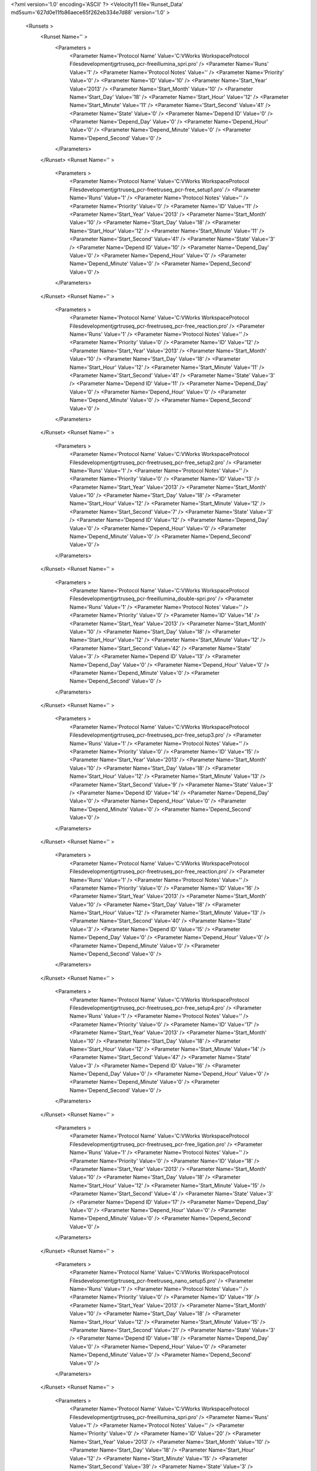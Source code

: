 <?xml version='1.0' encoding='ASCII' ?>
<Velocity11 file='Runset_Data' md5sum='627d0e11fb86aece65f262eb334e7d88' version='1.0' >
	<Runsets >
		<Runset Name='' >
			<Parameters >
				<Parameter Name='Protocol Name' Value='C:\VWorks Workspace\Protocol Files\development\jgr\truseq_pcr-free\illumina_spri.pro' />
				<Parameter Name='Runs' Value='1' />
				<Parameter Name='Protocol Notes' Value='' />
				<Parameter Name='Priority' Value='0' />
				<Parameter Name='ID' Value='10' />
				<Parameter Name='Start_Year' Value='2013' />
				<Parameter Name='Start_Month' Value='10' />
				<Parameter Name='Start_Day' Value='18' />
				<Parameter Name='Start_Hour' Value='12' />
				<Parameter Name='Start_Minute' Value='11' />
				<Parameter Name='Start_Second' Value='41' />
				<Parameter Name='State' Value='0' />
				<Parameter Name='Depend ID' Value='0' />
				<Parameter Name='Depend_Day' Value='0' />
				<Parameter Name='Depend_Hour' Value='0' />
				<Parameter Name='Depend_Minute' Value='0' />
				<Parameter Name='Depend_Second' Value='0' />
			</Parameters>
		</Runset>
		<Runset Name='' >
			<Parameters >
				<Parameter Name='Protocol Name' Value='C:\VWorks Workspace\Protocol Files\development\jgr\truseq_pcr-free\truseq_pcr-free_setup1.pro' />
				<Parameter Name='Runs' Value='1' />
				<Parameter Name='Protocol Notes' Value='' />
				<Parameter Name='Priority' Value='0' />
				<Parameter Name='ID' Value='11' />
				<Parameter Name='Start_Year' Value='2013' />
				<Parameter Name='Start_Month' Value='10' />
				<Parameter Name='Start_Day' Value='18' />
				<Parameter Name='Start_Hour' Value='12' />
				<Parameter Name='Start_Minute' Value='11' />
				<Parameter Name='Start_Second' Value='41' />
				<Parameter Name='State' Value='3' />
				<Parameter Name='Depend ID' Value='10' />
				<Parameter Name='Depend_Day' Value='0' />
				<Parameter Name='Depend_Hour' Value='0' />
				<Parameter Name='Depend_Minute' Value='0' />
				<Parameter Name='Depend_Second' Value='0' />
			</Parameters>
		</Runset>
		<Runset Name='' >
			<Parameters >
				<Parameter Name='Protocol Name' Value='C:\VWorks Workspace\Protocol Files\development\jgr\truseq_pcr-free\truseq_pcr-free_reaction.pro' />
				<Parameter Name='Runs' Value='1' />
				<Parameter Name='Protocol Notes' Value='' />
				<Parameter Name='Priority' Value='0' />
				<Parameter Name='ID' Value='12' />
				<Parameter Name='Start_Year' Value='2013' />
				<Parameter Name='Start_Month' Value='10' />
				<Parameter Name='Start_Day' Value='18' />
				<Parameter Name='Start_Hour' Value='12' />
				<Parameter Name='Start_Minute' Value='11' />
				<Parameter Name='Start_Second' Value='41' />
				<Parameter Name='State' Value='3' />
				<Parameter Name='Depend ID' Value='11' />
				<Parameter Name='Depend_Day' Value='0' />
				<Parameter Name='Depend_Hour' Value='0' />
				<Parameter Name='Depend_Minute' Value='0' />
				<Parameter Name='Depend_Second' Value='0' />
			</Parameters>
		</Runset>
		<Runset Name='' >
			<Parameters >
				<Parameter Name='Protocol Name' Value='C:\VWorks Workspace\Protocol Files\development\jgr\truseq_pcr-free\truseq_pcr-free_setup2.pro' />
				<Parameter Name='Runs' Value='1' />
				<Parameter Name='Protocol Notes' Value='' />
				<Parameter Name='Priority' Value='0' />
				<Parameter Name='ID' Value='13' />
				<Parameter Name='Start_Year' Value='2013' />
				<Parameter Name='Start_Month' Value='10' />
				<Parameter Name='Start_Day' Value='18' />
				<Parameter Name='Start_Hour' Value='12' />
				<Parameter Name='Start_Minute' Value='12' />
				<Parameter Name='Start_Second' Value='7' />
				<Parameter Name='State' Value='3' />
				<Parameter Name='Depend ID' Value='12' />
				<Parameter Name='Depend_Day' Value='0' />
				<Parameter Name='Depend_Hour' Value='0' />
				<Parameter Name='Depend_Minute' Value='0' />
				<Parameter Name='Depend_Second' Value='0' />
			</Parameters>
		</Runset>
		<Runset Name='' >
			<Parameters >
				<Parameter Name='Protocol Name' Value='C:\VWorks Workspace\Protocol Files\development\jgr\truseq_pcr-free\illumina_double-spri.pro' />
				<Parameter Name='Runs' Value='1' />
				<Parameter Name='Protocol Notes' Value='' />
				<Parameter Name='Priority' Value='0' />
				<Parameter Name='ID' Value='14' />
				<Parameter Name='Start_Year' Value='2013' />
				<Parameter Name='Start_Month' Value='10' />
				<Parameter Name='Start_Day' Value='18' />
				<Parameter Name='Start_Hour' Value='12' />
				<Parameter Name='Start_Minute' Value='12' />
				<Parameter Name='Start_Second' Value='42' />
				<Parameter Name='State' Value='3' />
				<Parameter Name='Depend ID' Value='13' />
				<Parameter Name='Depend_Day' Value='0' />
				<Parameter Name='Depend_Hour' Value='0' />
				<Parameter Name='Depend_Minute' Value='0' />
				<Parameter Name='Depend_Second' Value='0' />
			</Parameters>
		</Runset>
		<Runset Name='' >
			<Parameters >
				<Parameter Name='Protocol Name' Value='C:\VWorks Workspace\Protocol Files\development\jgr\truseq_pcr-free\truseq_pcr-free_setup3.pro' />
				<Parameter Name='Runs' Value='1' />
				<Parameter Name='Protocol Notes' Value='' />
				<Parameter Name='Priority' Value='0' />
				<Parameter Name='ID' Value='15' />
				<Parameter Name='Start_Year' Value='2013' />
				<Parameter Name='Start_Month' Value='10' />
				<Parameter Name='Start_Day' Value='18' />
				<Parameter Name='Start_Hour' Value='12' />
				<Parameter Name='Start_Minute' Value='13' />
				<Parameter Name='Start_Second' Value='9' />
				<Parameter Name='State' Value='3' />
				<Parameter Name='Depend ID' Value='14' />
				<Parameter Name='Depend_Day' Value='0' />
				<Parameter Name='Depend_Hour' Value='0' />
				<Parameter Name='Depend_Minute' Value='0' />
				<Parameter Name='Depend_Second' Value='0' />
			</Parameters>
		</Runset>
		<Runset Name='' >
			<Parameters >
				<Parameter Name='Protocol Name' Value='C:\VWorks Workspace\Protocol Files\development\jgr\truseq_pcr-free\truseq_pcr-free_reaction.pro' />
				<Parameter Name='Runs' Value='1' />
				<Parameter Name='Protocol Notes' Value='' />
				<Parameter Name='Priority' Value='0' />
				<Parameter Name='ID' Value='16' />
				<Parameter Name='Start_Year' Value='2013' />
				<Parameter Name='Start_Month' Value='10' />
				<Parameter Name='Start_Day' Value='18' />
				<Parameter Name='Start_Hour' Value='12' />
				<Parameter Name='Start_Minute' Value='13' />
				<Parameter Name='Start_Second' Value='40' />
				<Parameter Name='State' Value='3' />
				<Parameter Name='Depend ID' Value='15' />
				<Parameter Name='Depend_Day' Value='0' />
				<Parameter Name='Depend_Hour' Value='0' />
				<Parameter Name='Depend_Minute' Value='0' />
				<Parameter Name='Depend_Second' Value='0' />
			</Parameters>
		</Runset>
		<Runset Name='' >
			<Parameters >
				<Parameter Name='Protocol Name' Value='C:\VWorks Workspace\Protocol Files\development\jgr\truseq_pcr-free\truseq_pcr-free_setup4.pro' />
				<Parameter Name='Runs' Value='1' />
				<Parameter Name='Protocol Notes' Value='' />
				<Parameter Name='Priority' Value='0' />
				<Parameter Name='ID' Value='17' />
				<Parameter Name='Start_Year' Value='2013' />
				<Parameter Name='Start_Month' Value='10' />
				<Parameter Name='Start_Day' Value='18' />
				<Parameter Name='Start_Hour' Value='12' />
				<Parameter Name='Start_Minute' Value='14' />
				<Parameter Name='Start_Second' Value='47' />
				<Parameter Name='State' Value='3' />
				<Parameter Name='Depend ID' Value='16' />
				<Parameter Name='Depend_Day' Value='0' />
				<Parameter Name='Depend_Hour' Value='0' />
				<Parameter Name='Depend_Minute' Value='0' />
				<Parameter Name='Depend_Second' Value='0' />
			</Parameters>
		</Runset>
		<Runset Name='' >
			<Parameters >
				<Parameter Name='Protocol Name' Value='C:\VWorks Workspace\Protocol Files\development\jgr\truseq_pcr-free\truseq_pcr-free_ligation.pro' />
				<Parameter Name='Runs' Value='1' />
				<Parameter Name='Protocol Notes' Value='' />
				<Parameter Name='Priority' Value='0' />
				<Parameter Name='ID' Value='18' />
				<Parameter Name='Start_Year' Value='2013' />
				<Parameter Name='Start_Month' Value='10' />
				<Parameter Name='Start_Day' Value='18' />
				<Parameter Name='Start_Hour' Value='12' />
				<Parameter Name='Start_Minute' Value='15' />
				<Parameter Name='Start_Second' Value='4' />
				<Parameter Name='State' Value='3' />
				<Parameter Name='Depend ID' Value='17' />
				<Parameter Name='Depend_Day' Value='0' />
				<Parameter Name='Depend_Hour' Value='0' />
				<Parameter Name='Depend_Minute' Value='0' />
				<Parameter Name='Depend_Second' Value='0' />
			</Parameters>
		</Runset>
		<Runset Name='' >
			<Parameters >
				<Parameter Name='Protocol Name' Value='C:\VWorks Workspace\Protocol Files\development\jgr\truseq_pcr-free\truseq_nano_setup5.pro' />
				<Parameter Name='Runs' Value='1' />
				<Parameter Name='Protocol Notes' Value='' />
				<Parameter Name='Priority' Value='0' />
				<Parameter Name='ID' Value='19' />
				<Parameter Name='Start_Year' Value='2013' />
				<Parameter Name='Start_Month' Value='10' />
				<Parameter Name='Start_Day' Value='18' />
				<Parameter Name='Start_Hour' Value='12' />
				<Parameter Name='Start_Minute' Value='15' />
				<Parameter Name='Start_Second' Value='21' />
				<Parameter Name='State' Value='3' />
				<Parameter Name='Depend ID' Value='18' />
				<Parameter Name='Depend_Day' Value='0' />
				<Parameter Name='Depend_Hour' Value='0' />
				<Parameter Name='Depend_Minute' Value='0' />
				<Parameter Name='Depend_Second' Value='0' />
			</Parameters>
		</Runset>
		<Runset Name='' >
			<Parameters >
				<Parameter Name='Protocol Name' Value='C:\VWorks Workspace\Protocol Files\development\jgr\truseq_pcr-free\illumina_spri.pro' />
				<Parameter Name='Runs' Value='1' />
				<Parameter Name='Protocol Notes' Value='' />
				<Parameter Name='Priority' Value='0' />
				<Parameter Name='ID' Value='20' />
				<Parameter Name='Start_Year' Value='2013' />
				<Parameter Name='Start_Month' Value='10' />
				<Parameter Name='Start_Day' Value='18' />
				<Parameter Name='Start_Hour' Value='12' />
				<Parameter Name='Start_Minute' Value='15' />
				<Parameter Name='Start_Second' Value='39' />
				<Parameter Name='State' Value='3' />
				<Parameter Name='Depend ID' Value='19' />
				<Parameter Name='Depend_Day' Value='0' />
				<Parameter Name='Depend_Hour' Value='0' />
				<Parameter Name='Depend_Minute' Value='0' />
				<Parameter Name='Depend_Second' Value='0' />
			</Parameters>
		</Runset>
		<Runset Name='' >
			<Parameters >
				<Parameter Name='Protocol Name' Value='C:\VWorks Workspace\Protocol Files\development\jgr\truseq_pcr-free\truseq_pcr-free_setup6.pro' />
				<Parameter Name='Runs' Value='1' />
				<Parameter Name='Protocol Notes' Value='' />
				<Parameter Name='Priority' Value='0' />
				<Parameter Name='ID' Value='21' />
				<Parameter Name='Start_Year' Value='2013' />
				<Parameter Name='Start_Month' Value='10' />
				<Parameter Name='Start_Day' Value='18' />
				<Parameter Name='Start_Hour' Value='12' />
				<Parameter Name='Start_Minute' Value='15' />
				<Parameter Name='Start_Second' Value='58' />
				<Parameter Name='State' Value='3' />
				<Parameter Name='Depend ID' Value='20' />
				<Parameter Name='Depend_Day' Value='0' />
				<Parameter Name='Depend_Hour' Value='0' />
				<Parameter Name='Depend_Minute' Value='0' />
				<Parameter Name='Depend_Second' Value='0' />
			</Parameters>
		</Runset>
		<Runset Name='' >
			<Parameters >
				<Parameter Name='Protocol Name' Value='C:\VWorks Workspace\Protocol Files\development\jgr\truseq_pcr-free\illumina_spri.pro' />
				<Parameter Name='Runs' Value='1' />
				<Parameter Name='Protocol Notes' Value='' />
				<Parameter Name='Priority' Value='0' />
				<Parameter Name='ID' Value='22' />
				<Parameter Name='Start_Year' Value='2013' />
				<Parameter Name='Start_Month' Value='10' />
				<Parameter Name='Start_Day' Value='18' />
				<Parameter Name='Start_Hour' Value='12' />
				<Parameter Name='Start_Minute' Value='16' />
				<Parameter Name='Start_Second' Value='17' />
				<Parameter Name='State' Value='3' />
				<Parameter Name='Depend ID' Value='21' />
				<Parameter Name='Depend_Day' Value='0' />
				<Parameter Name='Depend_Hour' Value='0' />
				<Parameter Name='Depend_Minute' Value='0' />
				<Parameter Name='Depend_Second' Value='0' />
			</Parameters>
		</Runset>
		<Runset Name='' >
			<Parameters >
				<Parameter Name='Protocol Name' Value='C:\VWorks Workspace\Protocol Files\development\jgr\truseq_pcr-free\truseq_nano_setup7.pro' />
				<Parameter Name='Runs' Value='1' />
				<Parameter Name='Protocol Notes' Value='' />
				<Parameter Name='Priority' Value='0' />
				<Parameter Name='ID' Value='23' />
				<Parameter Name='Start_Year' Value='2013' />
				<Parameter Name='Start_Month' Value='10' />
				<Parameter Name='Start_Day' Value='18' />
				<Parameter Name='Start_Hour' Value='12' />
				<Parameter Name='Start_Minute' Value='16' />
				<Parameter Name='Start_Second' Value='34' />
				<Parameter Name='State' Value='3' />
				<Parameter Name='Depend ID' Value='22' />
				<Parameter Name='Depend_Day' Value='0' />
				<Parameter Name='Depend_Hour' Value='0' />
				<Parameter Name='Depend_Minute' Value='0' />
				<Parameter Name='Depend_Second' Value='0' />
			</Parameters>
		</Runset>
		<Runset Name='' >
			<Parameters >
				<Parameter Name='Protocol Name' Value='C:\VWorks Workspace\Protocol Files\development\jgr\truseq_pcr-free\truseq_nano_pcr.pro' />
				<Parameter Name='Runs' Value='1' />
				<Parameter Name='Protocol Notes' Value='' />
				<Parameter Name='Priority' Value='0' />
				<Parameter Name='ID' Value='24' />
				<Parameter Name='Start_Year' Value='2013' />
				<Parameter Name='Start_Month' Value='10' />
				<Parameter Name='Start_Day' Value='18' />
				<Parameter Name='Start_Hour' Value='12' />
				<Parameter Name='Start_Minute' Value='16' />
				<Parameter Name='Start_Second' Value='34' />
				<Parameter Name='State' Value='3' />
				<Parameter Name='Depend ID' Value='23' />
				<Parameter Name='Depend_Day' Value='0' />
				<Parameter Name='Depend_Hour' Value='0' />
				<Parameter Name='Depend_Minute' Value='0' />
				<Parameter Name='Depend_Second' Value='0' />
			</Parameters>
		</Runset>
	</Runsets>
</Velocity11>